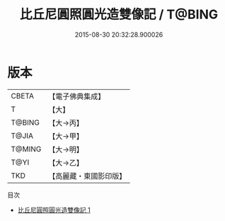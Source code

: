 #+TITLE: 比丘尼圓照圓光造雙像記 / T@BING

#+DATE: 2015-08-30 20:32:28.900026
* 版本
 |     CBETA|【電子佛典集成】|
 |         T|【大】     |
 |    T@BING|【大→丙】   |
 |     T@JIA|【大→甲】   |
 |    T@MING|【大→明】   |
 |      T@YI|【大→乙】   |
 |       TKD|【高麗藏・東國影印版】|
目次
 - [[file:KR6j0436_001.txt][比丘尼圓照圓光造雙像記 1]]
